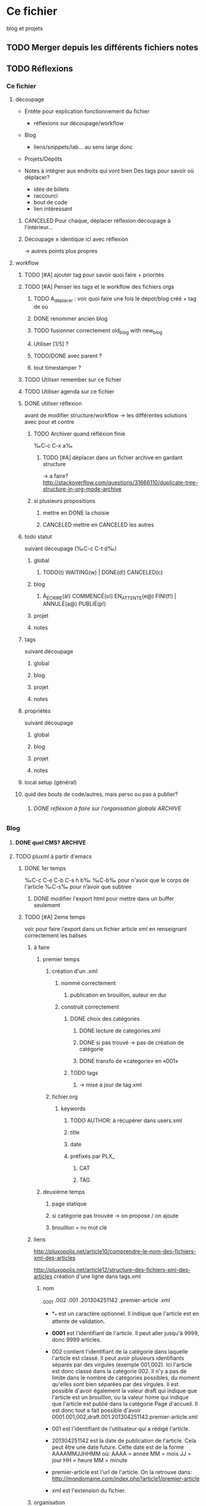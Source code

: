 #+TODO: TODO(t) WAITING(w) | DONE(d) CANCELED(c)
#+TODO: À_ÉCRIRE(à) COMMENCÉ(o) EN_ATTENTE(e@) FINI(f) | ANNULÉ(a) PUBLIÉ(p)

* Ce fichier
blog et projets
** TODO Merger depuis les différents fichiers notes 
** TODO Réflexions
*** Ce fichier
**** découpage
- Entête pour explication fonctionnement du fichier
  - réflexions sur découpage/workflow

- Blog
  - liens/snippets/lab… au sens large donc 

- Projets/Dépôts

- Notes à intégrer aux endroits qui vont bien
  Des tags pour savoir où déplacer?
  - idée de billets
  - raccourci
  - bout de code
  - lien intéressant
***** CANCELED Pour chaque, déplacer réflexion découpage à l'intérieur…

***** Découpage ± identique ici avec réflexion
-> autres points plus propres

**** workflow

***** TODO [#A] ajouter tag pour savoir quoi faire + priorités
***** TODO [#A] Penser les tags et le workflow des fichiers orgs
****** TODO A_déplacer : voir quoi faire une fois le dépot/blog créé + tag de où
****** DONE renommer ancien blog
****** TODO fusionner correctement old_blog with new_blog

****** Utiliser [1/5] ?
****** TODO/DONE avec parent ?
****** tout timestamper ?

***** TODO Utiliser remember sur ce fichier

***** TODO Utiliser agenda sur ce fichier
***** DONE utiliser réflexion 
      avant de modifier structure/workflow -> les différentes solutions avec pour et contre
****** TODO Archiver quand réfléxion finie
‰C-c C-x a‰
******* TODO [#A] déplacer dans un fichier archive en gardant structure 
        -> a faire?
http://stackoverflow.com/questions/31666110/duplicate-tree-structure-in-org-mode-archive
****** si plusieurs propositions
******* mettre en DONE la choisie
******* CANCELED mettre en CANCELED les autres
***** todo statut
suivant découpage (‰C-c C-t d‰)
****** global
******* TODO(t) WAITING(w) | DONE(d!) CANCELED(c)
****** blog
******* À_ÉCRIRE(à!) COMMENCÉ(o!) EN_ATTENTE(e@) FINI(f!) | ANNULÉ(a@) PUBLIÉ(p!)
****** projet
****** notes
***** tags
suivant découpage
****** global
****** blog
****** projet
****** notes

***** propriétés
suivant découpage
****** global
****** blog
****** projet
****** notes

***** local setup (général)
***** quid des bouts de code/autres, mais perso ou pas à publier?
****** DONE réfléxion à faire sur l'organisation globale            :ARCHIVE:
******* 1
- notes -> ce fichier
- todolist -> privé
- notes-perso -> privé
******* DONE 2
- notes-famille-prive
- notes
- notes-info -> ce fichier

*** Blog
**** DONE quel CMS?                                                 :ARCHIVE:
partage avec com' / from emacs ?
***** KB
***** DONE pluxml
  
***** jenkins
***** pelican
***** WP
***** oblog
**** TODO pluxml à partir d'emacs
***** DONE 1er temps
‰C-c C-e C-b C-s h b‰
‰C-b‰ pour n'avoir que le corps de l'article
‰C-s‰ pour n’avoir que subtree
****** DONE modifier l'export html pour mettre dans un buffer seulement
***** TODO [#A] 2eme temps
voir pour faire l'export dans un fichier article xml en renseignant
correctement les balises

****** à faire

******* premier temps
******** création d'un .xml
********* nommé correctement
********** publication en brouillon, auteur en dur
********* construit correctement
********** DONE choix des catégories
*********** DONE lecture de categories.xml
*********** DONE si pas trouvé -> pas de création de catégorie
*********** DONE transfo de «categorie» en «001»
********** TODO tags
*********** -> mise a jour de tag.xml
******** fichier.org
********* keywords
********** TODO AUTHOR: à récupérer dans users.xml
********** title
********** date
********** préfixés par PLX_
*********** CAT
*********** TAG
******* deuxième temps
******** page statique
******** si catégorie pas trouvée -> on propose / on ajoute
******** brouillon = nv mot clé
****** liens
http://pluxopolis.net/article10/comprendre-le-nom-des-fichiers-xml-des-articles

http://pluxopolis.net/article12/structure-des-fichiers-xml-des-articles
création d'une ligne dans tags.xml
******* nom
_0001 .002 .001 .201304251142 .premier-article .xml

 - *_* est un caractère optionnel. Il indique que l'article est en attente de validation.
 - *0001* est l'identifiant de l'article. Il peut aller jusqu'à 9999, donc 9999 articles.

 - 002 contient l'identifiant de la catégorie dans laquelle l'article
   est classé. Il peut avoir plusieurs identifiants séparés par des
   virgules (exemple 001,002). Ici l'article est donc classé dans la
   catégorie 002. Il n'y a pas de limite dans le nombre de catégories
   possibles, du moment qu'elles sont bien séparées par des virgules.
   Il est possible d'avoir également la valeur draft qui indique que
   l'article est un brouillon, ou la valeur home qui indique que
   l'article est publié dans la catégorie Page d'accueil. Il est donc
   tout a fait possible d'avoir
   0001.001,002,draft.001.201304251142.premier-article.xml

 - 001 est l'identifiant de l'utilisateur qui a rédigé l'article.
 - 201304251142 est la date de publication de l'article. Cela peut
  être une date future. Cette date est de la forme AAAAMMJJHHMM où:
   AAAA = année
   MM = mois
   JJ = jour
   HH = heure
   MM = minute
 - premier-article est l'url de l'article. On la retrouve dans:
   http://mondomaine.com/index.php?article1/premier-article
 - xml est l'extension du fichier.




****** organisation
- faire un plux local?
- laisser l’organisation comme elle est?
- publier sur le site -> publish ou rsync?

***** TODO Dans Sites, éviter les doublons, possible de faire des dossiers dans plux?
-> osef, les .org sont justes la base des articles -> oui, garder les dossiers.

****** Soit dans data
- blog 
  - data
    article1
    article2
    - 2015
      - 08
        article1.org
        article1.org.html (ici?)
****** DONE Soit à la racine 
-> permet de garder structure actuelle
-> liens en dur dans article -> permet de rien changer si change encore de publication
- blog
  - data
    article1
    article2
- 2015
  - 08
    article1.org
    article1.org.html 
***** TODO [#A] Comment faire pour les liens vers les autres articles?
****** si en dur, on perd dans les .org
****** si en .org, on perd dans articles…
******* changer à la main
******* modifier la fonction d'export
**** Pour les billets au sens large (articles snippets)             :ARCHIVE:
***** réflexion organisation fichier                                :ARCHIVE:
****** ajouter un tag A_publier/En_cours/…
sous-arbre facile à obtenir -> on peut mettre n'importe où
****** ajouter un tag article/snipp/…
peut-être pour les notes
****** Mettre dans des headlines séparés
pénible à planifier
****** Utiliser des statuts TODO/DONE
doublon pour les projets
****** mix des status et tags
****** DONE Un dossier pour article/ql/statiques +  des statuts particuliers
- À_ÉCRIRE : une idée comme ça… / tag du début
- COMMENCÉ : billet commencé (+date)
- EN_ATTENTE : parce que quelque chose cloche quelque part (+raison)
- ANNULÉ : parce qu'obsolète… (+raison)
- FINI : billet fini sur le papier (À publier, mais À écrire commence déjà par à) (+date)
- PUBLIÉ : billet mis sur le site
******* Utiliser les properties pour local au dossier
Apparemment on peut pas -> 2 séquences
#+BEGIN_SRC elisp
TODO(t) | DONE(d!)
À_ÉCRIRE(à!) COMMENCÉ(c!) EN_ATTENTE(e@) FINI(f!) | ANNULÉ(a@) PUBLIÉ(p!)
#+END_SRC
Et utiliser ‰C-c C-t‰
***** réflexion organisation items                                  :ARCHIVE:
                                
****** Catégories
******* nom_catégorie
******** STATUT(À_ÉCRIRE) titre
********* idée 1
********* suite
******** STATUT(COMMENCÉ) vrai titre
[[lien vers fichier .org]]
éventuellement une description?
****** Statiques
******* PAO
[[lien vers fichier .org de l'article]]
******* Cheatsheet truc
******** STATUT(PUBLIÉ) vrai titre
[[lien vers fichier .org de l'article]]

******* Liste projet
[[lien vers fichier .org de l'article]]

***** réflexion projets                                             :ARCHIVE:
une fois terminés
****** ajouter une entrée à liste de billets à faire
****** déplacer dans Idée d'article
****** DONE ajouter une entrée à Articles
****** DONE tagger À écrire
***** réflexion découpage blog                                      :ARCHIVE:

- statiques
  - cheatsheet
    - cheatsheet emacs
    - cheatsheet org
    - cheatsheet python
  - liste des projets? <= catégories projets? (non: va lister les articles)
    - 1 seule page avec tous les projets organisés… comme on peut
  - lab
    - 1 seule page avec tous les labs
  - pao
- catégories
  - articles
    - diatribes
      même si je pense pas utiliser beaucoup
    - paremboles
      défaut?
    - pas de catégories
    - guides
      tuto
    - snippet : idem projet
    - lab
    - blog
      vie du blog
  - projet
    une fois un projet fini (en cours) : un article
  - quicklink
    - raccourci
    - trouvaille
      page intéressante
    - mémo
      note pour moi même/coude
  - [à ajouter au fur et à mesure]
***** réflexion tag                                                 :ARCHIVE:
- un tag .org = un tag blog:
  - mémo tag bash
  - cheatsheet tag emacs
  - trouvaille tag math, css

***** réflexion lien blog-projet                                    :ARCHIVE:
****** article (catégories)
| catégorie         | dépot                                             |
|-------------------+---------------------------------------------------|
| diatribes         | site/blog/data/articles                           |
| paremboles        | site/blog/data/articles                           |
| pas de catégories | site/blog/data/articles                           |
| guides            | site/blog/data/articles (+guide?)                 |
| snippet           | site/blog/data/articles + snippet                 |
| lab               | site/blog/data/articles + lab                     |
| blog              | site/blog/data/articles                           |
| projet            | site/blog/data/articles + dépot du projet         |
| raccourci         | site/blog/data/articles + ajouter dans cheatsheet |
| trouvaille        | site/blog/data/articles                           |
| mémo              | site/blog/data/articles                           |

**** CANCELED choisir un beau thème
Fait à la main
***** TODO voir theme naxan
http://demo.pluxopolis.net/index.php?style=navan
**** TODO créer les dépôts
**** TODO fusionner l'ancien blog…
***** TODO les dossiers avec articles en .org/.org.html?
ils restent, et les nvx articles pointent dessus?
***** DONE anciens articles à rappatrier
***** TODO [#A] Mettre à jour les artictles
****** TODO lien vers org/org.html
****** TODO liens vers autres articles
******* TODO comment faire dans source?
****** TODO ~ en ‰
****** TODO réexporter pour espace insécable…

**** TODO la suite (old_blog)                                       :À_trier:
***** raf                                                          :old_blog:
****** TODO en profiter pour mettre une license ?
*******  http://www.gnu.org/licenses/license-list.html#OpinionLicenses
*******  https://github.com/renard/o-blog/tree/o-blog-v2/
*******  C0, mais évidemment, c'est mieux si d'où ça vient…
*******  http://draketo.de/light/english/emacs/babcore legalese


****** CANCELED exple de blogs avec ox :
******* http://www.seas.upenn.edu/~heqin/academic/sitecreation.html#
******* http://bzg.fr/blogging-from-emacs.html
****** CANCELED index
******* 2: 1 avec readmore, 1 sans
faire ça avec #+INCLUDE: "/data/Donnees/Sites/fredtantini/2014/03/20140308_des_raccourcis_en_vrac.org" :lines "10-" ?
****** CANCELED faire des index dans les dossiers/sous-dossiers et faire pointer up sur cet index
******* http://orgmode.org/manual/Sources-and-destinations.html#Sources-and-destinations
******** :preparation-function 
******* http://orgmode.org/manual/Publishing-action.html#Publishing-action
******* http://orgmode.org/manual/Publishing-options.html#Publishing-options
****** CANCELED theme/css
******* http://andersnoren.se/themes/lingonberry/
******* http://tonaldemo.wordpress.com/
******* http://caslay.com/tiny_theme/shortcodes-preview/
******* http://orgmode.org/worg/org-hacks.html
******* http://thenybble.de/projects/orgsite.html
******* http://vbrajon.fr/
****** TODO nouveau export/publish
***** old idées billet                                             :old_blog:
****** ce que j'aime
*******  bout de code
*******  hack

****** yin/yang (rapide/modulable…)
****** nginx ?

****** Save macros as functions
*******  http://draketo.de/light/english/emacs/babcore

****** emacs can tail log files
*******  RT @shamblepop: #Emacs can tail log files! Open read-only with C-x C-r <file> RET, then M-x auto-revert-tail-mode RET. Win!
******* http://twitter.com/twitter/status/444044904097132544
****** sublime text < emacs
******* http://sametmax.com/10-astuces-pour-sublime-text-2/
    
****** desktop mode
       liste des choses qu'on peut sauver, et qu'on peut tronquer
          
***** lab                                                          :old_blog:
****** FFFFFF
       r,g,b (ou h,s,v)
       une couleur de départ, 1 couleur d'arrivée, qu'est-ce qui a changé
******* plusieurs modes possibles
        qui peuvent se combiner
******** simple
         1 changement,  r vers haut ?
********* moyen 2 changements, dur 3 changements
******** donner la valeur d'arrivée, ok si moins de x, ou la différence donne x points, le but est de faire le moins de points possible
         àla jeu géographie distance/ville
******** avec ou sans temps
         àla flappybird
******* prendre code base sur https://github.com/gabrielecirulli/2048

****** nback
****** deluxe paint 3/flocon
****** jeu voiture V.
****** générateur PS1/screenrc
****** mots/chansons
****** tutos jeux html5
http://www.lessmilk.com/

****** html5 periodical table
    http://websitesetup.org/html5-periodical-table/
****** tag cloud en html5/js
    http://www.goat1000.com/tagcanvas.php
****** carousel javascript
http://codepen.io/koheishingai/pen/uKvJF
****** spiroghaphe
http://nathanfriend.io/inspirograph/

*** Site
    tout ce qui n’est pas article/rédaction

**** index à la racine qui redirige correctement

**** 2em sitemap 

*** Projet
**** réflexions organisation fichier
Tout ce qui a un dépot
***** nom_du_projet
      :PROPERTIES:
      :URL:  http://bitbucket.org/fredtantini/projet
      :FILE: /data/Perso/Python/projet
      :TITLE/DESCRIPTION: foobar
      :END:      
Notes/liens/choses sur le sujet
**** TODO [#A] réflexions organisation site/dépots publiques
***** articles
-> 1 dépot BB/GH
- articlesblog
  - 1 dossier par catégorie
***** lab/démos
-> 1 dépot/thème
- lab-css
- lab-html
- lab-js
- lab-php
***** snippets/cheatsheet
-> 1 dépot/thème-langage de prog
- snip-python
- snip-django
- snip-emacs
- snip-bash
- cheatsheet-bash
- cheatsheet-foo
https://github.com/kbroman/ProgrammingNotes
***** CANCELED quicklinks/shaarli
      - inclus dans articles

-> pas de dépôt?
***** CANCELED des pages statiques
-> 1 dépot
- liens pour css
- liens pour emacs
- liens pour python
- liens vers des choses bien…
***** dépôts individuels
choses parlées dans les articles
choses à tester
- some_ex_django
- pygal_et_musique
- pao & mem
***** ce fichier
**** TODO réflexions dépôts privés
***** notes-famille-prive
(pour quoi faire dans la maison, l'administratif, le jardin, la «vraie» vie)
****** TODO [#A] Penser les tags et le workflow des fichiers orgs
****** TODO Voir comment gérer l'agenda
      


***** notes-prive

*** CANCELED Notes
    - State "CANCELED" fichier notes principal

- Choses à lire
- Choses à essayer/tester
- Déplacer ensuite ici
* TODO [#A] Blog
** Catégories
*** diatribes
*** paremboles
**** PUBLIÉ [[file:2012/11/20121116_nettoyage_d_emacs.org][Le nettoyage de mon .emacs]]                        :mettre_à_jour:
**** PUBLIÉ [[file:2013/11/20131105_modifier_des_fichiers_en_masse.org][Modifier des fichiers en masse]]                    :mettre_à_jour:
**** PUBLIÉ [[file:2013/12/20131222_le_probleme_opendir_de_minigalnano_chez_free.fr.org][Le problÃ¨me opendir de MinigalNano chez Free.fr]]  :mettre_à_jour:
**** PUBLIÉ [[file:2014/05/20140518_un_peu_de_typographie_et_marquer_les_raccourcis_clavier_dans_org-mode.org][Un peu de typographie et marquer les raccourcis clavier dans org-mode]] :mettre_à_jour:
**** PUBLIÉ [[file:2014/07/20140721_difference_entre_eval-after-load_et_add-hook.org][DiffÃ©rence entre =eval-after-load= et =add-hook=]] :mettre_à_jour:
**** PUBLIÉ [[file:2014/07/20140729_recuperer_les_images_d_une_galerie_en_python.org][RÃ©cupÃ©rer les images dâ€™une galerie en python]]  :mettre_à_jour:
***** lien site
**** PUBLIÉ [[file:retenir_plus_facilement_-_ma_version_du_systeme_pao.org][Retenir plus facilement - ma version du systeme PAO]]
**** À_ÉCRIRE importance des commentaires (cf mail)
**** À_ÉCRIRE config pour git/bit
     À_ÉCRIRE ssh-add / script pour copier/coller, avoir les différents mails…
*** guides
**** PUBLIÉ [[file:2014/06/20140607_le_demarrage_d_emacs.org][Le dÃ©marrage dâ€™Emacs]]                           :mettre_à_jour:

**** À_ÉCRIRE tuto orgmode
http://orgmode.org/worg/org-tutorials/#sec-7

**** À_ÉCRIRE [#A] enchantjs
*** snippet
**** À_ÉCRIRE Request-wget
*** lab
**** PUBLIÉ kriss pin                                         :mettre_à_jour:
**** PUBLIÉ cavalier
**** À_ÉCRIRE enchantjs
*** blog
**** À_ÉCRIRE [[file:2013/02/20130202_fonction_pour_creer_un_nouveau_billet.org][Fonction pour crÃ©er un nouveau billet]]
**** À_ÉCRIRE [[file:2013/04/20130421_le_flux_rss_est_dispo.org][Le flux RSS est dispo]]
**** À_ÉCRIRE nouvelle organisation/GTD
***** nouveau blog toussa
***** ANNULÉ lien vers  [[file:2012/11/20121110_config-org-publish-project-alist.org][Ma config d'org-mode pour la publication de ce site.]]
      CLOSED: [2016-02-25 jeu. 14:59]
**** COMMENCÉ [#A] org-plux

*** projets
**** À_ÉCRIRE recupKDOCE                                             :projet:
**** À_ÉCRIRE recupMem                                               :projet:
**** À_ÉCRIRE [[file:2013/01/20130126_fourmis_stupides_et_PyQt_2.org][Stupides fourmis et PyQt, acte 2]]                   :stupidants:
**** À_ÉCRIRE [[file:2013/01/20130123_elisp_liste_de_a_a_z.org][GÃ©nÃ©rer une liste de a Ã  z dans emacs]]           :stupidants:
**** À_ÉCRIRE [[file:2013/01/20130119_colonie_de_fourmis_stupides_et_PyQt_1.org][Utilisation de PyQt pour une colonie de fourmis]]    :stupidants:
**** À_ÉCRIRE [[file:2013/03/20130301_des_fourmis_et_des_pheromones_-_3eme_partie.org][Des fourmis et des phÃ©romones - 3Ã¨me partie]]      :stupidants:
**** À_ÉCRIRE [[file:2013/05/20130519_les_fourmis_suite_et_fin.org][Les fourmis, suite et fin]]                          :stupidants:
**** À_ÉCRIRE [[file:2014/02/20140205_gribouilli_pour_laisser_vos_petits_enfants_taper_sur_votre_clavier.org][gribouilli, pour laisser vos (petits) enfants taper sur votre clavier]] :gribouilli:
**** PUBLIÉ [[file:2013/02/20130228_trier_des_choses_sur_une_page_web.org][Trier des choses sur une page web]]          :projet:mettre_à_jour:
*** raccourcis
**** PUBLIÉ [[file:2013/12/20131221_agrandir_la_police_dans_emacs_avec_control_plus_roulette.org][Agrandir la police dans emacs avec control plus roulette]]

**** PUBLIÉ [[file:2014/03/20140308_des_raccourcis_en_vrac.org][Des raccourcis en vrac]]                            :mettre_à_jour:
+ link sachachua pas correct
**** PUBLIÉ [[file:2014/03/20140322_relancer_une_precedente_commande_en_ksh.org][Relancer une prÃ©cÃ©dente commande en ksh]]         :mettre_à_jour:
**** PUBLIÉ [[file:2014/04/20140414_une_espace_une_tabulation.org][Une espace une tabulation]]                         :mettre_à_jour:
liés liées / lien vers site
**** PUBLIÉ [[file:2014/05/20140520_edit_dans_dired_occured_awesome.org][Edit dans dired/occured = awesome]]                 :mettre_à_jour:
**** PUBLIÉ zap-up-to-char
Dans vi, on peut supprimer jusqu’à un caractère =c= avec ‰dtc‰ pour
garder le caractère, et ‰dfc‰ pour supprimer le caractère.

Dans emacs, on utilise ‰M-z‰ pour appeler =zap-to-char=. Et je viens
de trouver que =zap-up-to-char= existe…

Sur [[http://rubikitch.com/2015/09/02/zzz-to-char/][rubikitch.com]], sorte de [[http://irreal.org/blog/][irreal.org]], mais en japonais avec beaucoup
de présentation de thèmes, Rubikitch vient de présenter [[https://github.com/mrkkrp/zzz-to-char][zzz-to-char
(github)]], un =zap-to-char= à la sauce [[https://github.com/abo-abo/avy][avy (github)]], utilisé par
=ace-jump=. Dans sa description on peut lire : « which work like
built-ins zap-to-char and zap-up-to-char ». Et effectivement,
=zap-up-to-char= existe par défaut, mais n’est pas autoloadé. Il est
caché dans ~misc.el~ (avec =butterfly=). Du coup, soit on modifie le
fichier pour rajouter un autoload, soit on s’ajoute dans son
=init.el= :
#+BEGIN_SRC elisp
(require 'misc)
(global-set-key (kbd "M-Z") 'zap-up-to-char)
#+END_SRC
**** PUBLIÉ Emacs en vrac - 1
***** buffer-flip, une sorte de alt-tab pour buffer
Un mode mineur qui permet de faire passer les buffers à la manière
d'un ‰Alt+Tab‰ : https://github.com/killdash9/buffer-flip.el

Ça utilise key-chord.

(Via http://rubikitch.com/2015/11/19/buffer-flip/)
***** Python profiling
Julien Danjou explique comment mesurer et analyser le temps
d’exécution d’un programme python grâce à [[https://docs.python.org/2/library/profile.html][cProfile]] et [[https://kcachegrind.github.io/html/Home.html][KCacheGrind]].

https://julien.danjou.info/blog/2015/guide-to-python-profiling-cprofile-concrete-case-carbonara

***** Prendre des notes avec PDF-tools
[[https://github.com/politza/pdf-tools][PDF Tools]] permet de voir des PDF dans un buffer, de faire des
recherches, suivre un lien, mettre des annotations, et plein d’autres
choses. Matt Price en parle dans son [[http://matt.hackinghistory.ca/2015/11/11/note-taking-with-pdf-tools/][blog]], et montre comment exporter
les annotations pour org-mode.

Via http://irreal.org/blog/?p=4727

***** Changer de fenêtres, de façon visuelle
Une alternative à [[https://github.com/waymondo/ace-jump-buffer][ace-jump]], pour passer d’une fenêtre à l’autre quand
on fait un ‰C-x o‰ : [[https://github.com/dimitri/switch-window][switch-window]]
***** Changer les caractères utilisés pour l’ellipse par org-mode
Artur Malabarba explique que le =...= à la fin des /headlines/ est
personnalisable grâce à la variable =org-ellipsis=. J'ai donc changé
=...= par =…=

http://endlessparentheses.com/changing-the-org-mode-ellipsis.html

***** autotetris-mode
Emacs permet de jouer à tetris avec ‰M-x tetris‰. [[https://github.com/skeeto/autotetris-mode][autotetris-mode]]
permet de faire jouer une IA.

***** Indiquer la fin du buffer
La variable =toggle-indicate-empty-lines= permet de mettre dans la
marge un symbole pour indiquer la fin du fichier. Voir aussi [[https://www.gnu.org/software/emacs/manual/html_node/elisp/Fringe-Bitmaps.html#Fringe-Bitmaps][Fringe-Bitmaps (emacs lisp manual)]]
**** PUBLIÉ Emacs en vrac - 2
***** Montrer les raccourcis non terminés plus tôt, et leurs suites possibles

En mettant la variable =echo-keystrokes= à 0.1 (source :
[[http://endlessparentheses.com/faster-keystroke-echo.html][endlessparentheses]]), les raccourcis non terminés (‰C-x r‰ par exemple)
s’affichent plus tôt.

Dans un autre genre, mais toujours pour les raccourcis
[[https://github.com/justbur/emacs-which-key][which-key]] est un mode mineur qui permet d’afficher les suites
possibles à un raccourci, tout comme [[https://github.com/kai2nenobu/guide-key][guide-key]].

***** Questionnaire avec org-mode
[[http://sachachua.com/blog/2015/11/org-mode-tables-fill-quizzes-latin-verb-conjugation-drills-emacs/][Sacha Chua]] apprend le latin et a codé un questionnaire plutôt sympa. À
mettre en relation avec =[[http://orgmode.org/worg/org-contrib/org-drill.html][org-drill]]=.

***** Marquer seulement une partie d’un mot
Si on veut [[http://fredtantini.free.fr/blog/index.php?article13/un-peu-de-typographie-et-marquer-les-raccorcus-clavier-dans-org-mode][marquer]] un mot avec org-mode (par exemple pour une =mise en
*gras*=), on est obligé de marquer le mot en entier. Une solution de
contournement est d’[[http://emacs.stackexchange.com/questions/18499/mark-up-only-part-of-a-word][insérer une espace de largeur zéro en unicode]].

***** highlight-tail
Inutile, mais fun, [[http://www.emacswiki.org/emacs/highlight-tail.el][highlight-tail]] est un mode qui change la couleur de
fond des dernières lettres tapées pour donner [[http://storage9.static.itmages.com/i/15/1201/h_1449009755_8397773_fcc8e3944e.png][ça]]. 

**** À_ÉCRIRE Emacs en vrac - 3
***** Vertical lines in org-mode table export
https://www.reddit.com/r/emacs/comments/481amv/vertical_lines_in_orgmode_table_export/
***** shorty : interactive shortcut demos in emacs
http://thescratchcastle.com/posts/interactive-shortcut-demos-in-emacs.html
***** how to add upstream with magit
https://www.reddit.com/r/emacs/comments/47o615/how_to_add_upstream_with_magit/
***** Adding captions and attributes to figures and tables from code blocks in org-mode
http://kitchingroup.cheme.cmu.edu/blog/2016/02/26/Adding-captions-and-attributes-to-figures-and-tables-from-code-blocks-in-org-mode/
***** search non-ascii characters
http://endlessparentheses.com/new-in-emacs-25-1-easily-search-non-ascii-characters.html
***** git timemachine
https://github.com/pidu/git-timemachine
***** focus mode
Seul le paragraphe qui a le focus est coloré https://github.com/larstvei/Focus
***** diff hl
https://www.reddit.com/r/emacs/comments/3z8f35/highlight_diffs_on_the_fly_with_diffhlflydiffmode/
***** epydoc snippets
http://tiborsimko.org/emacs-epydoc-snippets.html
***** keyboard macro
https://github.com/howardabrams/pdx-emacs-hackers/blob/master/workshops/keyboard-macros.org
***** emacs-fireplace
 A cozy fireplace for emacs. 
https://github.com/johanvts/emacs-fireplace
***** starwars crawl
http://mbork.pl/2015-12-18_Star_Wars_crawl_in_Emacs
***** Simple Emacs-based Subtitle Editor
http://mihai.bazon.net/projects/sese
***** skewer-mode
https://github.com/skeeto/skewer-mode
comme jsfiddle/codepen
http://emacs.stackexchange.com/questions/2376/how-to-use-skewer-mode
***** kurecolor
https://github.com/emacsfodder/kurecolor/
***** tdd save-hook
http://endlessparentheses.com/test-driven-development-in-cider-and-emacs.html?source=rss
***** togetherly
framapad dans emacs (voir aussi screen avec partage d’écran)
https://github.com/zk-phi/togetherly
***** aide contextuelle dans org-mode
 http://kitchingroup.cheme.cmu.edu/blog/2015/11/24/Contextual-help-in-org-mode/
***** orgzly 
 Orgzly: Notes & To-Do Lists

 https://play.google.com/store/apps/details?id=com.orgzly&hl=en

 http://www.orgzly.com/help/#Source

 https://www.reddit.com/r/emacs/comments/3ql5ga/online_orgmode_editor/

***** magit rebase video
 https://www.youtube.com/watch?v=vQO7F2Q9DwA

**** À_ÉCRIRE [[file:2014/06/20140610_rubrique-en-vrac.org][Rubrique-en-Vrac]]                                :mettre_à_jour:
**** PUBLIÉ Ajouter des curseurs multiples avec Ace Jump      :emacs:ace:avy:
     CLOSED: [2016-03-02 mer. 16:57]
  Pour ceux qui utilisent à la fois [[https://github.com/magnars/multiple-cursors.el][multiple-cursors.el]] et [[https://github.com/winterTTr/ace-jump-mode][ace-jump]],
  [[https://github.com/mm--/ace-mc][ace-mc]] permet d’ajouter (et d’enlever) des curseurs à la manière
  d’ace-jump. Ça se base sur ace-jump, et peut-être que ce sera adapté
  à [[https://github.com/abo-abo/avy][avy]] qui a un peu plus le vent en poupe.

  Dans la même veine, [[https://github.com/waymondo/ace-jump-zap][ace-jump-zap]] permet de faire un =zap-to-char=
  (‰C-h k M-z‰) sans besoin de compter jusqu’à la combientième lettre
  on veut killer (avec avy : [[https://github.com/cute-jumper/avy-zap][avy-zap]]).

  D’autres commandes plus ou moins utiles ont été implémentées à la
  sauce =ace-jump/avy=, notamment par [[http://cute-jumper.github.io/][Junpeng Qiu]], [[https://github.com/abo-abo/avy][Oleh Krehel (abo-abo)]] et
  d’autres encore : [[https://github.com/cute-jumper/ace-flyspell][ace-flyspell]], [[https://github.com/cute-jumper/ace-jump-helm-line][ace-jump-helm-line]], [[https://github.com/abo-abo/ace-link][ace-link]]…

  Source : [[https://www.reddit.com/r/emacs/comments/48afx9/add_multiple_cursors_using_ace_jump/][Add Multiple Cursors using Ace Jump : emacs (r/emacs)]]

*** trouvailles
**** PUBLIÉ Que fait Firefox sur le réseau quand on le démarre et faut-il y remédier ?
Un état des lieux de pourquoi firefox fait « tant » de requêtes au démarrage : http://aldarone.fr/que-fait-firefox-sur-le-reseau-quand-on-le-demarre-et-faut-il-y-remedier/

En bref : laisser firefox faire son boulot !
**** PUBLIÉ bloquer les pubs pour charger plus vite ?
Via [[http://www.zdnet.fr/actualites/adblockers-et-performances-quels-gains-pour-charger-une-page-web-39824012.htm][zdnet]] : quelqu’un (Raymond) a comparé des bloqueurs de pub d’un point de vue performance (temps de chargement de la page, utilisation CPU et utilisation mémoire). Son vainqueur : [[https://github.com/gorhill/uBlock][µBlock origin]], suivi par Ghostery et [[https://github.com/AdguardTeam/AdguardBrowserExtension][Adguard]]. À noter que Ghostery est propriétaire. D’autres alternatives et autres modules complémentaires, sur [[https://prism-break.org/fr/subcategories/gnu-linux-web-browser-addons/][prism-break.org]].
**** PUBLIÉ Gestion sémantique de version
Les règles pour les numéros de versions : 
****** En bref

Étant donné un numéro de version MAJEUR.MINEUR.CORRECTIF, il faut incrémenter :

1. le numéro de version MAJEUR quand il y a des changements rétro-incompatibles,
2. le numéro de version MINEUR quand il y a des changements rétro-compatibles,
3. le numéro de version de CORRECTIF quand il y a des corrections d’anomalies rétro-compatibles

Des libellés supplémentaires peuvent être ajoutés pour les versions de
pré-livraison et pour des méta-données de construction sous forme
d'extension du format MAJEURE.MINEURE.CORRECTIF.

[[http://semver.org/lang/fr/][source : semver.org]]
**** PUBLIÉ Des programmes de journalistes
En regardant mes flux avec [[http://tontof.net/kriss/feed/][KrISS feed]], je suis tombé sur un [[http://sebsauvage.net/links/?wCqKzg][lien]] de
sebsauvage sur [[http://tabula.technology/][Tabula]], un outil open source ([[https://github.com/tabulapdf/tabula/blob/master/LICENSE.md][libre]] ?) pour extraire
les tableaux des PDF. En regardant sur la page du projet, je vois un
lien vers
http://source.mozillaopennews.org/en-US/articles/introducing-tabula/
qui redirige vers
https://source.opennews.org/en-US/articles/introducing-tabula/. 

Je regarde donc ce qu’est opennews ; pour les [[https://opennews.org/][citer]] : 
#+BEGIN_QUOTE
OpenNews is a joint project of Mozilla and the Knight Foundation that
supports the growing community of news developers, designers, and data
reporters helping journalism thrive on the open web.
#+END_QUOTE

Et sur https://source.opennews.org/en-US/ :
#+BEGIN_QUOTE
Source is a Knight-Mozilla OpenNews project
designed to amplify the impact of journalism code and the community of
developers, designers, journalists, and editors who make it.
#+END_QUOTE

Du coup, je fouille un peu [[https://source.opennews.org/][source.opennews.org]] et je vois des outils
comme tabula (oh ‽) ; [[https://source.opennews.org/en-US/learning/natural-language-processing-made-easier-pipes/][broca]], une bibliothèque python pour faire de la
nlp ; plein d’outils pour faire des cartes : [[http://leafletjs.com/][leaflet]], [[http://www.macwright.org/englewood.js/][englewood.js]],
[[http://propublica.github.io/simple-tiles/][simple tiles]], [[http://propublica.github.io/simpler-tiles/][simpler tiles]], [[http://code.minnpost.com/tulip/][tulip]] ; [[http://datanews.github.io/tik-tok/][Tik Tok]] pour faire des lignes de
temps ; du jquery ; du django ; et moultes autres choses rencensées ici :
https://source.opennews.org/en-US/code/

Et plus intéressant encore, des billets sur comment ont été faits
certains articles ou outils. Par exemple : [[https://source.opennews.org/en-US/articles/how-we-made-losing-ground/][comment]] a été fait le site
[[https://projects.propublica.org/louisiana/]] pour lequel ont été
mélangées images satellites, données, cartes historiques. Ou alors
pourquoi quelqu’un a créé un [[https://source.opennews.org/en-US/learning/automating-transparency/][robot twitter]] qui tweete quand une page
wikipedia a été éditée anonymement par le congrès américain. Qui a été
forké pour pleins d’autres gouvernements/parlements/… (rien pour la
[[http://jarib.github.io/anon-history/][France]] pour le moment semble-t-il) dont les tweets
sont ensuite « repris » par le Washington Post, Global Voices, Wired…

Bref, allez faire un tour sur  https://source.opennews.org/en-US/ !

**** PUBLIÉ Du bon message de commit

Les sept règles d’après [[http://chris.beams.io/posts/git-commit/][Chris Beams]] :
#+BEGIN_QUOTE
1. Séparez le sujet du corps par une ligne vide
2. Limitez le sujet à 50 caractères
3. Mettez une capitale au sujet
4. Ne mettez pas de point à la fin du sujet
5. Utilisez l’impératif dans le sujet
6. Retournez à la ligne à 72 caractères
7. Utilisez le corps pour expliquer quoi et pourquoi vs. comment
#+END_QUOTE


Comme il le conseille, allez également jeter un œil au livre [[http://git-scm.com/book/fr/v2][pro git]].
(Je préfère la version anglaise ; les traductions de certains termes
techniques — stash, merge… — me troublent quelque peu.)

Pour [[http://magit.vc/][magit]], voir les variables utilisées dans le buffer d’[[http://magit.vc/manual/magit/Editing-commit-messages.html#index-git_002dcommit_002dsummary_002dmax_002dlength][édition du
message]] comme =git-commit-summary-max-length= ou =git-commit-fill-column=.

**** PUBLIÉ Comment faire un adblock avec =bind= et =apache=
 http://charlieharvey.org.uk/page/adblocking_with_bind_apache

**** PUBLIÉ Faire des GIFs à partir de vidéos en python
Pour cela, Zulko utilise [[https://github.com/Zulko/moviepy][MoviePy (github)]] — en même temps, c’est de
lui :þ. Il montre comment faire convertir des bouts de vidéos,
recadrer, figer une partie de l’image, ajouter du texte… [[http://tontof.net/?2015/07/24/11/43/30-blender-la-solution-pour-le-montage-video][Tontof]] en
avait déjà subrepticement parlé ; il va falloir que je regarde ça de
plus près.
http://zulko.github.io/blog/2014/01/23/making-animated-gifs-from-video-files-with-python/

**** PUBLIÉ Votre navigateur est
Un site qui détecte le navigateur, l’os, la résolution d’écran, si
java ou flash sont installés, si on est connecté sur
facebook/twitter/google/… : http://yourbrowser.is/
**** PUBLIÉ Couleurs de pokémon
Pour les fans de pocket monsters, voici un site qui affiche les
couleurs de chaque pokémon : http://pokepalettes.com/. La galerie (via
le lien en bas à droite, pas très visible) : http://imgur.com/a/lHVGx

Via [[http://www.waxy.org/links/archive/2015/08/index.shtml#082396][waxy.org]].
**** PUBLIÉ HTML6
Voilà une info qui m’avait jusqu’à présent échappé : HTML6 (et CSS4)
sont en route ! (Heureusement que d’autres personnes font de la
meilleure veille que moi…).
Quelques liens pour commencer :
- https://lists.w3.org/Archives/Public/public-whatwg-archive/2015Mar/0071.html
- http://www.devbattles.com/en/sand/post-937-W3C+member+proposes+singlepage+apps+without+JavaScript+in+HTML6
- https://solutionscurved.wordpress.com/2015/07/14/html6-deeper-look/

(Merci P.B.)
**** PUBLIÉ Avoir un mot de passe sûr, et s’en souvenir. Merci la poésie.
L’info a été reprise un [[http://sebsauvage.net/links/?xSuw9w][peu]] [[http://cyrille-borne.com/veille/index.php?article244/pour-2-cette-jeune-fille-vous-creee-un-mot-de-passe-a-toute-epreuve][partout]] (pour ne citer qu’eux, eux-même
citant rue89/tomsguide), une fille de 11 ans jette les dés pour vous
créer des mots de passe. Parce que vous ne savez pas jeter de dés vous
même… 

Pour éviter de payer 2$ et si vous n’avez pas de dés sous la
main, [[http://correcthorsebatterystaple.net/][des]] [[http://tools.aldarone.fr/password/][sites]] se basant sur une planche de [[http://xkcd.com/936/][xkcd]] vous permettent même
de créer vous-même votre mot de passe. Et sinon, il y a duckduckgo
pour [[https://duckduckgo.com/?q%3Droll%2B3d7&t%3Dffab&ia%3Danswer][lancer]] des [[https://duckduckgo.com/?q%3Droll%2Bdice&t%3Dffab&ia%3Danswer][dés]], ou créer une [[https://duckduckgo.com/?q%3Drandom%2Bpassphrase&t%3Dffab&ia%3Danswer][passphrase]]. Ou la [[http://www.commandlinefu.com/commands/view/9146/generate-an-xkcd-936-style-4-word-passphrase-fast][ligne de commmande]].

Parce que oui, ce que dit xkcd, c’est qu’une passphrase, c’est mieux
qu’un password. Parce que c’est plus long. Par contre, les mots étant
aléatoires, le mot/phrase de passe n’est pas forcément plus simple à
se rappeler (et souvent on est limité en taille de mot de passe…).

Et c’est là que des chercheurs proposent une alternative : de vraies
phrases, voire de la [[http://www.isi.edu/natural-language/mt/memorize-random-60.pdf][poésie (pdf)]], en générant aléatoirement deux
[[http://www.wikiwand.com/fr/T%C3%A9tram%C3%A8tre][tétramètres]] [[http://www.wikiwand.com/fr/Iambe][iambiques]] qui riment (en Français, ça donne : 2 lignes de
8 syllabes :þ). Comme c’est généré aléatoirement, ça donne des phrases
pas terribles, au milieu d’autres plutôt mémorable. Et si on passait
tous au [[http://www.wikiwand.com/fr/Ha%C3%AFku][haïku]]pass ?

Via [[http://hackaday.com/2015/10/26/a-more-correct-horse-battery-staple/][hackaday.com]].

**** PUBLIÉ youtube bloqué par le proxy ? Utilisez duckduckgo !
Vous voulez regarder une vidéo incluse dans une page, mais bloquée par
votre proxy. Pour cela, récupérez le titre de la vidéo (avec un peu de
chance, il est affiché dans la page) : regardez le code source de la
page (‰C-u‰), faites une recherche (‰C-f‰)sur le mot « =youtube= », et récupérer la
suite de caractères après le =embed=. Ensuite rechercher avec duckduckgo
le titre de la vidéo, puis ajouter « !v ». Et là, la vidéo s’affiche !

Par exemple, vous trouvez dans le code source de la page le lien
http://www.youtube.com/embed/iigHeKZw-JQ -> vous cherchez
https://duckduckgo.com/?q=iigHeKZw-JQ -> puis 
https://duckduckgo.com/?q="duck+duck+go+vs+google+search"+!v


En fait, ddg utilise youtube-nocookie.com et du coup, si vous avez
l’adresse de la vidéo, vous pouvez juste ajouter =-nocookie=. Sauf que
montrer ce que sait faire le canard, c’est plus sympa ;þ

**** PUBLIÉ Lorem Ipsum pour les images                                 :web:
Quand on développe un site, pour travailler la mise en page, on
utilise un faux-texte, le fameux /Lorem Ipsum/. Mais pour les images ?

J’étais en train de jouer un peu avec les transitions en css, quand je
me suis dit que ce serait bien d’avoir des images. Un coup de
[[https://duckduckgo.com/?q=lorem+ipsum+image&t=ffsb][duckduckgo]] plus tard, et me voilà avec deux sites plutôt sympa pour
générer des images :

- http://lorempixel.com/ propose plusieurs catégories d’images — issues
  de flickr en CC BY-SA — que l’on peut paramétrer selon la taille, la
  catégorie, couleur ou N&B, et l’ajout de texte :
#+BEGIN_SRC html
<img src="http://lorempixel.com/g/400/200/nature/3/Mon texte" />
#+END_SRC
  affichera la 3^e image de la catégorie nature en 400×200 noir et
  blanc (le /g/) avec le texte « Mon texte » :
#+BEGIN_HTML
<img src="http://lorempixel.com/g/400/200/nature/3/Mon texte" />
#+END_HTML

#+BEGIN_SRC html
<img src="http://lorempixel.com/400/200/" />
#+END_SRC
  affichera une image de 400×200 en couleur de n’importe quelle catégorie :
#+BEGIN_HTML
<img src="http://lorempixel.com/400/200/" />
#+END_HTML

- le second, http://dummyimage.com/, propose des images plus simples,
  et qui correspondent mieux à des besoins de tests d’agencement : du
  texte sur un fond uni. On peut là aussi régler plusieurs choses : la
  taille, la couleur du texte et du fond, le format de l’image…
  Certaines tailles sont prédéfinies : fullbanner, button1, svga,
  ntsc, /etc./

#+BEGIN_SRC html
<img src="http://dummyimage.com/300" />
#+END_SRC
  affichera l’image :
#+BEGIN_HTML
<img src="http://dummyimage.com/300" />
#+END_HTML
Le texte par défaut, c’est la taille de l’image.
#+BEGIN_SRC html
<img src="http://dummyimage.com/rectangle/bd954f/ffffff.png&text=Mon+texte" />
#+END_SRC
  affichera l’image au format png de 180×150 :
#+BEGIN_HTML
<img src="http://dummyimage.com/rectangle/bd954f/ffffff.png&text=Mon+texte" />
#+END_HTML

Il y en a bien entendu plein d’autres, mais ceux-ci me conviennent parfaitement.

**** PUBLIÉ Des graphes à la xkcd                         :python:matplotlib:
Utiliser python pour faire des graphes à la [[http://xkcd.com][xkcd]], c’est possible grâce
aux développeurs de [[http://matplotlib.org/xkcd/examples/showcase/xkcd.html][matplotlib]] ! Stéphane Blondon nous en parle sur
son [[https://ascendances.wordpress.com/2016/02/26/des-graphiques-a-la-xkcd/][blog]] avec quelle police utiliser et dans quel paquet Debian elle
se trouve.

**** PUBLIÉ Bouge une allumette pour former un carré                 :puzzle:
     CLOSED: [2016-02-28 dim. 17:13]
Vous connaissez sûrement l’énigme suivante : « comment former quatre
triangles équilatéraux avec six allumettes ? » Si vous aimez ce genre
de « puzzles », allez faire un tour sur
http://matchstickpuzzles.blogspot.fr/, vous aurez plus de 300
devinettes pour vous divertir…

Via [[http://www.metafilter.com/157489/Matchstick-Puzzles][MeFi]].
**** À_ÉCRIRE Tester son courrier électronique avec des auto-répondeurs
http://www.bortzmeyer.org/repondeurs-courrier-test.html
**** À_ÉCRIRE sweetalert                                            :web:css:
Pour remplacer les alerts des navigateurs par quelque chose de plus
mieux beau : http://t4t5.github.io/sweetalert/
**** À_ÉCRIRE big-list-of-naughty-strings
https://github.com/minimaxir/big-list-of-naughty-strings/blob/master/blns.txt
**** À_ÉCRIRE templates pages web
- http://html5up.net/ Full responsive, html5+css3, customisable, licence
cc-by

- http://www.os-templates.com/free-website-templates

- http://www.templatemo.com/page/1

- http://www.templatesdock.com/free-web-templates.php



Via http://cyrille-borne.com/article2141/html5-up
**** À_ÉCRIRE script
https://roidelapluie.be/blog/2015/07/04/script/
**** À_ÉCRIRE lettres en fractales
http://www.standardabweichung.de/design/projekte/html5/design-font-fractalism
via http://www.metafilter.com/153570/My-God-its-full-of-letters
**** À_ÉCRIRE spyrographe
http://wheelof.com/sketch/ via
http://www.waxy.org/links/archive/2015/08/index.shtml#082404

voir sur les shaarli, il y en a un autre qqpart…
**** À_ÉCRIRE diffy
https://github.com/twitter/diffy
What is Diffy?

Diffy finds potential bugs in your service using running instances of
your new code and your old code side by side. Diffy behaves as a proxy
and multicasts whatever requests it receives to each of the running
instances. It then compares the responses, and reports any regressions
that may surface from those comparisons. The premise for Diffy is that
if two implementations of the service return “similar” responses for a
sufficiently large and diverse set of requests, then the two
implementations can be treated as equivalent and the newer
implementation is regression-free.
**** À_ÉCRIRE ngram
***** ngram google
http://www.wired.com/2015/11/google-open-sources-its-artificial-intelligence-engine
***** tensorflow
TensorFlow is an Open Source Software Library for Machine Intelligence
http://tensorflow.org/

***** ngram reddit
http://projects.fivethirtyeight.com/reddit-ngram/?keyword=lebron.rodgers.trout&start=20071015&end=20150831&smoothing=10

**** À_ÉCRIRE Synthèse vocale
https://tuxicoman.jesuislibre.net/2015/05/synthese-vocale-sous-linux.html
https://github.com/Celebio/congratulator/blob/master/callandspeak.py
**** PUBLIÉ Static site generators                                      :web:
     CLOSED: [2016-03-02 mer. 16:57]
 
  Une comparaison de générateurs de quelques sites statiques, selon
  les besoin de [[http://www.enricozini.org/blog/2016/static-site-generators/][Enrico Zini]] : Hugo, Nikola, Pelican, Ikiwiki,
  siterefactor et staticsite.
**** COMMENCÉ Iterograph - An iterative drawing tool
   An iterative drawing tool created by tortue from
   laboiteatortue.com. 
http://iterograph.laboiteatortue.com/#/graph/laboite
  
  Source : [[http://iterograph.laboiteatortue.com/#/][Iterograph - An iterative drawing tool]]

  Via : [[https://www.reddit.com/r/InternetIsBeautiful/comments/48s1z9/iterograph_an_iterative_drawing_tool_by_fellow/][/r/InternetIsBeautiful/]]
*** memos
**** PUBLIÉ [[file:2013/05/20130519_encoder_avec_mencoder.org][Encoder avec mencoder]]                             :mettre_à_jour:
**** PUBLIÉ [[file:2014/07/20140728_quelques_notes_soapui.org][Quelques notes SoapUI]]                             :mettre_à_jour:
**** PUBLIÉ Python Module of the Week
Note pour moi-même.

Les modules des « module python de la semaine » : https://pymotw.com/2/contents.html

Par ordre alphabétique : https://pymotw.com/2/py-modindex.html

Pour info, pymotw est/était la présentation par [[http://www.doughellmann.com/][Doug Hellmann]] d’un
module python avec des exemples de codes. Les sources sont disponibles
sur [[http://bitbucket.org/dhellmann/pymotw/][bitbucket]].

Pour python 3 : https://pymotw.com/3/
**** PUBLIÉ Besoin de se dégourdir les doigts ?               :mettre_à_jour:
# voir https://github.com/leereilly/games
# voir comm'
Parfois on a (j’ai) envie de coder (ou faire coder des étudiants) et
on ne sait pas quoi faire — ou alors on veut s’entrainer, tester de
nouvelles choses. Voici une liste non-exhaustive de sites web — non
testés pour la plupart — qui proposent des exercices pour apprendre à
programmer, des défis pour faire s’affronter des programmes, voire
pour gagner de l’argent (mais ce n’est pas le sujet).

# Fin chapeau


En fait, l’idée de l’article est parti de la lecture de ce site :
http://inventwithpython.com/blog/2012/02/20/i-need-practice-programming-49-ideas-for-game-clones-to-code/.
Et effectivement, coder des petits jeux, c’est toujours plus sympa que
faire des cribles d’Ératosthène ou des suites de fibonacci. Mais ça
prend plus de temps… (Je mets quand même certains sites comme
projecteuler, parce que je crois que j’ai commencé par lui, et qu’il
est quand même relativement connu — me semble-t-il.)

Les sites qui permettent d’apprendre à coder sont tout aussi sympa si
on veut changer de langages, mais bien souvent, ils partent /from
scratch/ et quand on connaît quelques langages (et même un seul), il
suffit — bien souvent — juste de connaître la syntaxe du =if/for/class=
pour être capable de programmer. (Les bonnes pratiques, c’est autre
chose par contre.)
 
J’ai essayé de regrouper par thème. N’hésitez pas à rajouter des
sites.

  - des exercices ou challenges, avec parfois la solution des autres,
    une fois qu’on a réussi :
    - https://www.newbiecontest.org/ : des challenges de
      programmation, de hacking…, le langage que l’on veut. Vaut le détour.
    - https://projecteuler.net/ : exercices assez théoriques, le
      langage que l’on veut.
    - http://codegolf.stackexchange.com/ : le langage que l’on veut,
      mais souvent le code le plus court gagne. On découvre alors des
      langages comme Pyth, CJam…
    - http://codewars.com/ : limité à CoffeeScript, JavaScript,
      Python, Ruby, Java, Clojure, Haskell et C#
    - https://www.reddit.com/r/dailyprogrammer : voir aussi
      https://www.reddit.com/r/dailyprogrammer/wiki/index#wiki_other_subreddits
    - Non testés, mais dans mes liens :
    - https://www.codingame.com/start
    - http://exercism.io/
    - http://codeforces.com/
    - http://rosalind.info/problems/locations/
    - https://www.hackerrank.com/
    - http://www.codechef.com/
    - http://programmingpraxis.com/
    - http://www.spoj.com/
    - https://www.hackerearth.com/problems/
    - https://www.codechef.com/problems/easy
    - http://coderbyte.com/CodingArea/Challenges/
    - https://www.codingame.com/games
  
  - affronter d’autres programmes :
    - http://codegolf.stackexchange.com/questions/tagged/king-of-the-hill (souvent n’importe quel langage)
    - http://fightcodegame.com/ (javascript)
    - http://www.hacker.org/
    - https://robotgame.net/ (python)
    - http://leekwars.com/ (langage propre au jeu)
    - http://scalatron.github.io/ (scala)
    - http://www.battlecode.org/ (MIT, java/scala)
    - https://schemaverse.com/ (PL/pgSQL)
    - http://vindinium.org/ (n’importe quel langage)
    - http://game-ai.gatech.edu/ (python)
    - http://robocode.sourceforge.net/ (.NET, java. Attention,
      [[http://arstechnica.com/information-technology/2015/05/sourceforge-grabs-gimp-for-windows-account-wraps-installer-in-bundle-pushing-adware/][sourceforge]]. Merci [[http://fredtantini.free.fr/blog/index.php?article28/besoin-de-se-degourdir-les-doigts#c1442916180-1][Mathieu]].)
    - http://codecombat.com/
    - http://aisandbox.com/home
    - voir également https://www.reddit.com/r/gameai/
  
  - spécifiques à un langage :
    - http://www.pythonchallenge.com/
    - http://rubyquiz.com/
    - http://www.gowrikumar.com/c/index.php
    - https://sites.google.com/site/prologsite/prolog-problems
    - https://bitbucket.org/gregmalcolm/python_koans et autres
      [langage] koans
  
  - refactoring/code review :
    - http://codereview.stackexchange.com/
    - https://codility.com/programmers/
  
  - idées de jeux/le programme d’autres personnes à refaire dans un
    autre langage :
    - http://www.ioccc.org/ : International Obfuscated C Code Contest
      (des grands malades)
    - http://js13kgames.com/ : des jeux en 13 kilobytes
    - http://js1k.com/ : en 1024 bytes
    - http://ludumdare.com/compo/
    
  - permet de gagner de l’argent/des prix :
    - http://www.topcoder.com/
    - https://www.hackerearth.com/
    - https://www.codeeval.com/
    - https://www.kaggle.com/
    - http://www.azspcs.net/
    - https://code.google.com/codejam 
  
**** COMMENCÉ org-protocol                                    :emacs:orgmode:
J’avais déjà vu passer l’info, sur [[http://irreal.org/blog/?p=2895][irreal.org]] puis chez [[http://sachachua.com/blog/2015/11/capturing-links-quickly-with-emacsclient-org-protocol-and-chrome-shortcut-manager-on-microsoft-windows-8/][Sacha Chua]], et
ailleurs encore, et à chaque fois, je m’étais dit, faut que je m’y
mette. C'est chose faite depuis quelques temps. [[http://orgmode.org/worg/org-contrib/org-protocol.html][org-protocol]] permet
d’utiliser [[http://orgmode.org/manual/Capture.html][org-capture]] depuis firefox, chrome, acrobat reader, /etc./

Ce qui m’intéresse, c’est d’utiliser les bookmarklets de firefox, et
plus particulièrement les [[https://support.mozilla.org/fr/kb/comment-rechercher-site-barre-adresse][mots-clés]] des marque-pages : je tape dans la
barre d’adresse =ot=, =or= ou =on=, et ça me rajoute une note au bon
endroit dans le bon fichier org-mode.

Je note ici comment j’ai fait. Selon que vous utilisiez windows, ou
GNU/Linux, c’est légèrement différent.
***** Pour windows :
Dans le dossier =bin= d’emacs, j'ai ajouté le fichier =em.cmd=
contenant :
#+BEGIN_SRC bat
@echo off
"%~dp0emacsclientw.exe" -na "%~dp0runemacs.exe" -c "%1"
#+END_SRC

Dans le fichier d’initialisation, =init.el=, il faut :
#+BEGIN_SRC elisp
;; pour emacs client
(server-start) 

;;; où se situe org-protocol
(add-to-list 'load-path "c:/Users/ftantini/AppData/Roaming/.emacs.d/elpa/org-20150622/")
(require 'org-protocol)

;;; un template
(setq org-protocol-default-template-key "l")
(setq org-capture-templates
 '(("l" "Link" entry (file+olp "C:\\Users\\ftantini\\Documents\\Divers\\orgnotes.org" "Web Links")
        "* %a\n %?\n %i")))
#+END_SRC

Si on veut plusieurs bookmarks :

#+BEGIN_SRC elisp
(setq org-protocol-default-template-key "l")
(setq org-capture-templates
 '(("t" "Todo" entry (file+headline "C:\\Users\\ftantini\\Documents\\Divers\\orgnotes.org" "Tasks")
        "* TODO %?\n  %i\n  %a")
   ("l" "Link" entry (file+olp "C:\\Users\\ftantini\\Documents\\Divers\\orgnotes.org" "Web Links")
        "* %a\n %?\n %i")
   ("j" "Journal" entry (file+datetree "C:\\Users\\ftantini\\Documents\\Divers\\orgnotes.org")
        "* %?\nEntered on %U\n  %i\n  %a")))
#+END_SRC

Attention, il a fallu que =Web Links= soit déjà un header du fichier.

Enfin, il faut également modifier le registre :
#+BEGIN_SRC bat
REGEDIT4

[HKEY_CLASSES_ROOT\org-protocol]
"URL Protocol"=""
@="URL:Org Protocol"

[HKEY_CLASSES_ROOT\org-protocol\shell]

[HKEY_CLASSES_ROOT\org-protocol\shell\open]

[HKEY_CLASSES_ROOT\org-protocol\shell\open\command]
@="\"c:\\Users\\ftantini\\Progs\\emacs-24.5\\bin\\emacsclientw.exe\" \"%1\""
#+END_SRC

Côté firefox, on ajoute le bookmarklet suivant :
#+BEGIN_SRC javascript
javascript:location.href='org-protocol://org-capture://l/'+encodeURIComponent(location.href)+'/'+encodeURIComponent(document.title)+'/'+encodeURIComponent(window.getSelection());
#+END_SRC
où le =l= qui suit =org-capture= correspond au template qu’on veut
utiliser. 

Le sous-protocole n’est, pour moi, pas =capture=, mais bien
=org-capture= (trouvé grâce à ‰C-h v org-protocol-protocol-alist-default‰ pour
voir les protocoles par défaut).

La première fois que le bookmarklet est lancé, il demande avec quoi
ouvrir, on renseigne =em.cmd=.

***** Pour linux :
C’est très clair ici :
http://tech.memoryimprintstudio.com/org-capture-from-external-applications/,
les solutions 2, et 3 ont marché pour moi, je vous laisse aller voir
et je recopie ce qui marche pour moi (le plugin ne permet d’utiliser
qu’un template) :

- Enregistrer un fichier =org-protocol.desktop=
dans =~/.local/share/applications= avec :

#+BEGIN_SRC sh
[Desktop Entry]
Name=org-protocol
Exec=emacsclient -c %u
Type=Application
Terminal=false
Categories=System;
MimeType=x-scheme-handler/org-protocol;
#+END_SRC	
- Ajouter dans =~/.local/share/applications/mimeapps.list=
#+BEGIN_SRC sh
[Added Associations]
x-scheme-handler/org-protocol=org-protocol.desktop
#+END_SRC

puis mettre à jour :
#+BEGIN_SRC sh
update-desktop-database ~/.local/share/applications/
#+END_SRC
(le paquet pour debian est =desktop-file-utils=)

Côté Emacs, dans le fichier d’initialisation, =init.el=, on ajoute (si ce n’est
pas déjà présent) :
#+BEGIN_SRC elisp
;; pour emacs client
(server-start) 

;;; org-protocol
(require 'org-protocol)

(setq org-protocol-default-template-key "l")
(setq org-capture-templates
 '(("l" "Link"                entry (file+headline "/home/fred/Data/Donnees/Org/Notes/orgnotes.org" "trouvailles")
        "* %a\n %?\n %i")))
#+END_SRC

Et si on veut plusieurs bookmarks :

#+BEGIN_SRC elisp
(setq org-protocol-default-template-key "l")
(setq org-capture-templates
 '(("t" "Todo" entry (file+headline "/home/fred/Data/Donnees/Org/Notes/orgnotes.org" "Tasks")
        "* TODO %?\n  %i\n  %a")
   ("l" "Link" entry (file+olp "/home/fred/Data/Donnees/Org/Notes/orgnotes.org" "Web Links")
        "* %a\n %?\n %i")
   ("j" "Journal" entry (file+datetree "/home/fred/Data/Donnees/Org/Notes/orgnotes.org")
        "* %?\nEntered on %U\n  %i\n  %a")))
#+END_SRC

Comme pour windows, le header (Tasks, Web Links) doit déjà être présent.

Le bookmarklet qui va bien à ajouter dans firefox :
#+BEGIN_SRC javascript
javascript:location.href='org-protocol://capture://l/'+encodeURIComponent(location.href)+'/'+encodeURIComponent(document.title)+'/'+encodeURIComponent(window.getSelection());
#+END_SRC
où le =l= qui suit =org-capture= correspond au template qu’on veut
utiliser. 

Par contre, cette fois le sous-protocole est bien =capture=, et pas
=org-capture=, et je n’ai pas chercher à comprendre pourquoi…
(=org-protocol-protocol-alist-default= est pourtant le même.)

Pour tester, on peut, en ligne de commande, lancer 
#+BEGIN_SRC sh
emacsclient org-protocol://capture://x/toto/tata/titi
#+END_SRC
si ça ne marche pas correctement, par exemple, si le buffer s’ouvre
avec comme nom le dernier argument (ici titi), c’est sûrement un souci
de sous-protocole.

***** Mes templates
Voilà les trois templates qui sont chez moi associés à un bookmarklet :
#+BEGIN_SRC elisp
(setq org-capture-templates
      '(("t" "notes-info/travail"
               entry (file+headline "/home/fred/Data/Donnees/Org/Notes/notes-info.org" "trouvailles")
               "** COMMENCÉ %:description\n%i\n%?\nSource : %a\n\n" :immediate-finish)
        ("r" "notes-info/raccourcis"
               entry (file+headline "/home/fred/Data/Donnees/Org/Notes/notes-info.org" "raccourcis")
               "** COMMENCÉ %:description\n%i\n%?\nSource : %a\n\n" :immediate-finish)
        ("l" "notes/à lire"
               entry (file+headline "/home/fred/Data/Donnees/Org/Notes/notes.org" "à lire")
;              "* %^{Title}\n\n  Source: %u, %c\n\n  %i"))))
               "** %a\n%i\n%?\n\n" :immediate-finish)
        ))
                                        ;%:description : titre de la page
                                        ;%i : sélection de la page web
                                        ;%? : curseur pour continuer de remplir la note
                                        ;%a : [[lien][titre de la page]]
#+END_SRC

Je rappelle les liens de l’intro : chez [[http://sachachua.com/blog/2015/11/capturing-links-quickly-with-emacsclient-org-protocol-and-chrome-shortcut-manager-on-microsoft-windows-8/][Sacha Chua]], qui explique
comment elle a fait pour chrome, et le site d’orgmode, en particulier,
les templates : http://orgmode.org/manual/Capture-templates.html pour
avoir d’autres variables (=%T=, =%k=, =%^{Title}=, =%^C=… sur
Template-expansion), et la page de départ :
http://orgmode.org/worg/org-contrib/org-protocol.html.

*** non classé
**** À_ÉCRIRE TODO envoyer fichiers port056
voir les .org dispos + faire sur cft?
**** À_ÉCRIRE squash/soap/travail
*** Snippets
**** À_ÉCRIRE TIL
 https://github.com/jbranchaud/til

** Statiques
*** Cheatsheet
**** PUBLIÉ emacs
***** TODO info à mettre à jour (lien(s) fichier(s) source)
*** À_ÉCRIRE TIL
[[file:notes.org::*TIL][cf notes.org]]
*** liste projets ?
*** lab
**** PUBLIÉ gol
**** PUBLIÉ kriss pin
**** PUBLIÉ cavalier
**** À_ÉCRIRE Essais CSS/html
***** scroll 
****** scroll CSS/JS
http://blog.gospodarets.com/css-scroll-snap/
https://github.com/peachananr/purejs-onepage-scroll

****** parallax
http://stackoverflow.com/questions/20021846/parallax-scrolling-with-css-only
http://keithclark.co.uk/articles/pure-css-parallax-websites/
https://kremalicious.com/showcasing-the-css-parallax-effect-12-creative-usages/
****** menu (scroll sur la page -> sélection du bon item)
cf
http://www.frandroid.com/comment-faire/tutoriaux/311391_les-meilleurs-tutoriels-pour-apprendre-a-maitriser-android
par exemple
***** transition
http://inspiretrends.com/css3-transitions-and-animations-effects-tutorials/
http://geebart.com/blog/easy-css3-transitions-tutorial
***** selectors
http://www.pageresource.com/css3/selectors-tutorial/
http://code.tutsplus.com/tutorials/the-30-css-selectors-you-must-memorize--net-16048
http://code.tutsplus.com/fr/tutorials/the-30-css-selectors-you-must-memorize--net-16048
***** showcases
http://www.w3schools.com/cssref/tryit.asp?filename=trycss3_image_gallery
http://css3generator.com/
http://www.mezzoblue.com/zengarden/alldesigns/(http://www.csszengarden.com/)
http://www.css3.com/
http://www.css3.info/preview/css3-transitions/
http://www.divinecss.com/
http://csselite.com/
http://code.tutsplus.com/series/css3-mastery--net-18126
***** a trier
****** arc-en-ciel 1 ligne de css
http://codepen.io/Nico_KraZhtest/pen/XbeVzM
****** portes logiques en css
http://silon.slaks.net/#gates
****** timing des animations et transitions en css3
    http://www.alsacreations.com/tuto/lire/1299-timing-des-animations-et-des-transitions-en-css3.html
****** animate.css
http://daneden.github.io/animate.css/
****** du css 
(générateurs, filter effects, snippets, demos…) http://www.cssreflex.com/
****** exemples d'hover en css
http://tympanus.net/Development/HoverEffectIdeas/
http://ianlunn.github.io/Hover/
https://github.com/gudh/ihover/blob/gh-pages/src/ihover.css
****** fenetre modale
http://tympanus.net/Development/ModalWindowEffects/
****** filtres css
http://iamvdo.me/en/blog/advanced-css-filters
*** À_ÉCRIRE Les choses qu’on peut installer chez soi/sur free, à la frama*
*** À_ÉCRIRE a propos
- nouvelle organisation
- nouveaux flux
  - raccourcis pas affichés, trop orienté

* TODO Site
** index/racine
*** reprendre l’a propos du blog
** 404
** sitemap
** flux rss
*** DONE catégories à ne pas mettre dans le flux
raccourcis ne me semble pas pertinant -> on le laisse s’afficher dans
le menu, mais les articles ne s’affiche pas sur l’écran (admin ->
catégorie -> éditer-> Afficher les articles de cette catégorie sur la
page d'accueil)
**** modification
cf https://github.com/pluxml/PluXml/issues/11
https://github.com/pluxml/PluXml/pull/29/files

* TODO Projets

** .emacs.d
      :PROPERTIES:
      :URL:  https://bitbucket.org/fredtantini/.emacs.d/
      :FILE: ~/.emacs.d/
      :DESCRIPTION: config emacs
      :END:      
config d'emacs, custom séparé

** kdoce

** recupmem
** réseau neurone                                                      :labo:
plein de neurones, 1 clic sur 1 -> propagation de l’info avec atténuation
** spyrograph                                                          :labo:
** COMMENCÉ enchant.js
http://games.jsdo.it/
http://jsdo.it/ponzupan/codes?page=2
http://jsdo.it/ponzupan/QA6s
http://9leap.net
http://tmlife.net/programming/javascript/enchant-js-100-tips.html
http://www32.atwiki.jp/nakamura001/pages/149.html

http://coderdojodenver.tumblr.com/post/108389130394/javascript-browser-games
http://mkonar.org/edu/games/enchantjs/fundamentals/


http://enchantjs.com/live-sample/index.html
http://users.csc.calpoly.edu/~foaad/enchant/

http://r.jsgames.jp/games/4629/ mariolike
http://r.jsgames.jp/games/1770/ physique/incredible time machine
http://r.jsgames.jp/games/2727/ saute et ne peut bouger gch/dte qu'en l'air 
http://r.jsgames.jp/games/382/ vite choisir la plateforme de la bonne couleur
http://r.jsgames.jp/games/416/ a la crepuscud


joinz
2048
mario
ski
http://www.twinpedia.com/kadokado#les_jeux
*** sprite
http://www.spriters-resource.com/game_boy_advance/cars/
http://www.ideaxidea.com/archives/2011/04/enchant_rgb_undocumented.html
http://www.ideaxidea.com/archives/2011/04/rpg_2.html
http://www.ideaxidea.com/archives/2011/04/rpg_3.html
http://www.ideaxidea.com/archives/2011/04/rpg_4.html
http://oredon.kidukilab.com/blog/2014/04/enchantjs-tilemap.php
** koalastothemax
http://www.koalastothemax.com/
** pixels figthing
http://pixelsfighting.com/
** clock/rgb                                                           :labo:
http://www.clock.tissin.com/
